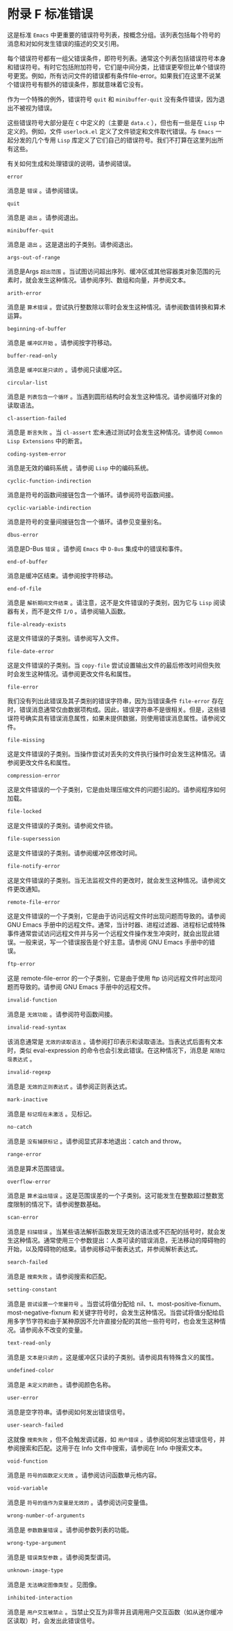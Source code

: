 #+LATEX_COMPILER:~ xelatex
#+LATEX_CLASS:~ elegantpaper
#+OPTIONS:~ prop:t
#+OPTIONS:~ ^:nil

* 附录 F 标准错误

这是标准 ~Emacs~ 中更重要的错误符号列表，按概念分组。该列表包括每个符号的消息和对如何发生错误的描述的交叉引用。

每个错误符号都有一组父错误条件，即符号列表。通常这个列表包括错误符号本身和错误符号。有时它包括附加符号，它们是中间分类，比错误更窄但比单个错误符号更宽。例如，所有访问文件的错误都有条件file-error。如果我们在这里不说某个错误符号有额外的错误条件，那就意味着它没有。

作为一个特殊的例外，错误符号 ~quit~ 和 ~minibuffer-quit~ 没有条件错误，因为退出不被视为错误。

这些错误符号大部分是在 ~C~ 中定义的（主要是 ~data.c~ ），但也有一些是在 ~Lisp~ 中定义的。例如，文件 ~userlock.el~ 定义了文件锁定和文件取代错误。与 ~Emacs~ 一起分发的几个专用 ~Lisp~ 库定义了它们自己的错误符号。我们不打算在这里列出所有这些。

有关如何生成和处理错误的说明，请参阅错误。

#+begin_src~ emacs-lisp
 error
#+end_src

  消息是 ~错误~ 。请参阅错误。
#+begin_src~ emacs-lisp
 quit
#+end_src

  消息是 ~退出~ 。请参阅退出。
#+begin_src~ emacs-lisp
 minibuffer-quit
#+end_src

  消息是 ~退出~ 。这是退出的子类别。请参阅退出。
#+begin_src~ emacs-lisp
 args-out-of-range
#+end_src

  消息是Args ~超出范围~ 。当试图访问超出序列、缓冲区或其他容器类对象范围的元素时，就会发生这种情况。请参阅序列、数组和向量，并参阅文本。
#+begin_src~ emacs-lisp
 arith-error
#+end_src

  消息是 ~算术错误~ 。尝试执行整数除以零时会发生这种情况。请参阅数值转换和算术运算。
#+begin_src~ emacs-lisp
 beginning-of-buffer
#+end_src

  消息是 ~缓冲区开始~ 。请参阅按字符移动。
#+begin_src~ emacs-lisp
 buffer-read-only
#+end_src

  消息是 ~缓冲区是只读的~ 。请参阅只读缓冲区。
#+begin_src~ emacs-lisp
 circular-list
#+end_src

  消息是 ~列表包含一个循环~ 。当遇到圆形结构时会发生这种情况。请参阅循环对象的读取语法。
#+begin_src~ emacs-lisp
 cl-assertion-failed
#+end_src

  消息是 ~断言失败~ 。当 ~cl-assert~ 宏未通过测试时会发生这种情况。请参阅 ~Common Lisp Extensions~ 中的断言。
#+begin_src~ emacs-lisp
 coding-system-error
#+end_src

 消息是无效的编码系统 。请参阅 ~Lisp~ 中的编码系统。
#+begin_src~ emacs-lisp
 cyclic-function-indirection
#+end_src

 消息是符号的函数间接链包含一个循环。请参阅符号函数间接。
#+begin_src~ emacs-lisp
 cyclic-variable-indirection
#+end_src

 消息是符号的变量间接链包含一个循环。请参见变量别名。
#+begin_src~ emacs-lisp
 dbus-error
#+end_src

 消息是D-Bus ~错误~ 。请参阅 ~Emacs~ 中 ~D-Bus~ 集成中的错误和事件。
#+begin_src~ emacs-lisp
 end-of-buffer
#+end_src

 消息是缓冲区结束。请参阅按字符移动。
#+begin_src~ emacs-lisp
 end-of-file
#+end_src

 消息是 ~解析期间文件结束~ 。请注意，这不是文件错误的子类别，因为它与 ~Lisp~ 阅读器有关，而不是文件 ~I/O~  。请参阅输入函数。
#+begin_src~ emacs-lisp
 file-already-exists
#+end_src

 这是文件错误的子类别。请参阅写入文件。
#+begin_src~ emacs-lisp
 file-date-error
#+end_src

  这是文件错误的子类别。当 ~copy-file~ 尝试设置输出文件的最后修改时间但失败时会发生这种情况。请参阅更改文件名和属性。
#+begin_src~ emacs-lisp
 file-error
#+end_src

  我们没有列出此错误及其子类别的错误字符串，因为当错误条件 ~file-error~ 存在时，错误消息通常仅由数据项构成。因此，错误字符串不是很相关。但是，这些错误符号确实具有错误消息属性，如果未提供数据，则使用错误消息属性。请参阅文件。
#+begin_src~ emacs-lisp
 file-missing
#+end_src

  这是文件错误的子类别。当操作尝试对丢失的文件执行操作时会发生这种情况。请参阅更改文件名和属性。
#+begin_src~ emacs-lisp
 compression-error
#+end_src

  这是文件错误的一个子类别，它是由处理压缩文件的问题引起的。请参阅程序如何加载。
#+begin_src emacs-lisp
  file-locked
#+end_src

    这是文件错误的子类别。请参阅文件锁。
#+begin_src emacs-lisp
  file-supersession
#+end_src

    这是文件错误的子类别。请参阅缓冲区修改时间。
#+begin_src emacs-lisp
  file-notify-error
#+end_src

    这是文件错误的子类别。当无法监视文件的更改时，就会发生这种情况。请参阅文件更改通知。
#+begin_src emacs-lisp
  remote-file-error
#+end_src

    这是文件错误的一个子类别，它是由于访问远程文件时出现问题而导致的。请参阅 GNU Emacs 手册中的远程文件。通常，当计时器、进程过滤器、进程标记或特殊事件通常尝试访问远程文件并与另一个远程文件操作发生冲突时，就会出现此错误。一般来说，写一个错误报告是个好主意。请参阅 GNU Emacs 手册中的错误。
#+begin_src emacs-lisp
  ftp-error
#+end_src

    这是 remote-file-error 的一个子类别，它是由于使用 ftp 访问远程文件时出现问题而导致的。请参阅 GNU Emacs 手册中的远程文件。
#+begin_src emacs-lisp
  invalid-function
#+end_src

    消息是 ~无效功能~ 。请参阅符号函数间接。
#+begin_src emacs-lisp
  invalid-read-syntax
#+end_src

    该消息通常是 ~无效的读取语法~ 。请参阅打印表示和读取语法。当表达式后面有文本时，类似 eval-expression 的命令也会引发此错误。在这种情况下，消息是 ~尾随垃圾表达式~ 。
#+begin_src emacs-lisp
  invalid-regexp
#+end_src

    消息是 ~无效的正则表达式~ 。请参阅正则表达式。
#+begin_src emacs-lisp
  mark-inactive
#+end_src

    消息是 ~标记现在未激活~ 。见标记。
#+begin_src emacs-lisp
  no-catch
#+end_src

    消息是 ~没有捕获标记~ 。请参阅显式非本地退出：catch and throw。
#+begin_src emacs-lisp
  range-error
#+end_src

    消息是算术范围错误。
#+begin_src emacs-lisp
  overflow-error
#+end_src

    消息是 ~算术溢出错误~ 。这是范围误差的一个子类别。这可能发生在整数超过整数宽度限制的情况下。请参阅整数基础。
#+begin_src emacs-lisp
  scan-error
#+end_src

    消息是 ~扫描错误~ 。当某些语法解析函数发现无效的语法或不匹配的括号时，就会发生这种情况。通常使用三个参数提出：人类可读的错误消息，无法移动的障碍物的开始，以及障碍物的结束。请参阅移动平衡表达式，并参阅解析表达式。
#+begin_src emacs-lisp
  search-failed
#+end_src

    消息是 ~搜索失败~ 。请参阅搜索和匹配。
#+begin_src emacs-lisp
  setting-constant
#+end_src

    消息是 ~尝试设置一个常量符号~ 。当尝试将值分配给 nil、t、most-positive-fixnum、most-negative-fixnum 和关键字符号时，会发生这种情况。当尝试将值分配给启用多字节字符和由于某种原因不允许直接分配的其他一些符号时，也会发生这种情况。请参阅永不改变的变量。
#+begin_src emacs-lisp
  text-read-only
#+end_src

    消息是 ~文本是只读的~ 。这是缓冲区只读的子类别。请参阅具有特殊含义的属性。
#+begin_src emacs-lisp
  undefined-color
#+end_src

    消息是 ~未定义的颜色~ 。请参阅颜色名称。
#+begin_src emacs-lisp
  user-error
#+end_src

    消息是空字符串。请参阅如何发出错误信号。
#+begin_src emacs-lisp
  user-search-failed
#+end_src

    这就像 ~搜索失败~ ，但不会触发调试器，如 ~用户错误~ 。请参阅如何发出错误信号，并参阅搜索和匹配。这用于在 Info 文件中搜索，请参阅在 Info 中搜索文本。
#+begin_src emacs-lisp
  void-function
#+end_src

    消息是 ~符号的函数定义无效~ 。请参阅访问函数单元格内容。
#+begin_src emacs-lisp
  void-variable
#+end_src

    消息是 ~符号的值作为变量是无效的~ 。请参阅访问变量值。
#+begin_src emacs-lisp
  wrong-number-of-arguments
#+end_src

    消息是 ~参数数量错误~ 。请参阅参数列表的功能。
#+begin_src emacs-lisp
  wrong-type-argument
#+end_src

    消息是 ~错误类型参数~ 。请参阅类型谓词。
#+begin_src emacs-lisp
  unknown-image-type
#+end_src

    消息是 ~无法确定图像类型~ 。见图像。
#+begin_src emacs-lisp
  inhibited-interaction
#+end_src

    消息是 ~用户交互被禁止~ 。当禁止交互为非零并且调用用户交互函数（如从迷你缓冲区读取）时，会发出此错误信号。
